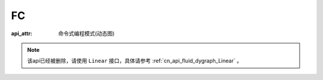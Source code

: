 .. _cn_api_fluid_dygraph_FC:

FC
-------------------------------

:api_attr: 命令式编程模式(动态图)

.. py:class:: paddle.fluid.dygraph.FC(name_scope, size, num_flatten_dims=1, param_attr=None, bias_attr=None, act=None, is_test=False, dtype='float32')


.. note::
    该api已经被删除，请使用 ``Linear`` 接口，具体请参考 :ref:`cn_api_fluid_dygraph_Linear` 。
